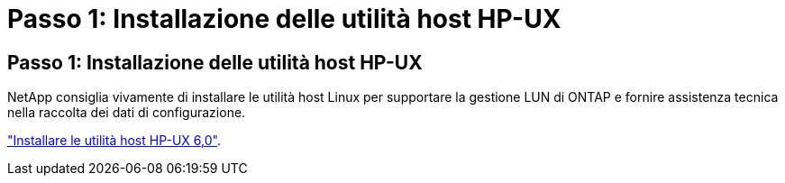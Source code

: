 = Passo 1: Installazione delle utilità host HP-UX
:allow-uri-read: 




== Passo 1: Installazione delle utilità host HP-UX

NetApp consiglia vivamente di installare le utilità host Linux per supportare la gestione LUN di ONTAP e fornire assistenza tecnica nella raccolta dei dati di configurazione.

link:hu_hpux_60.html["Installare le utilità host HP-UX 6,0"].
